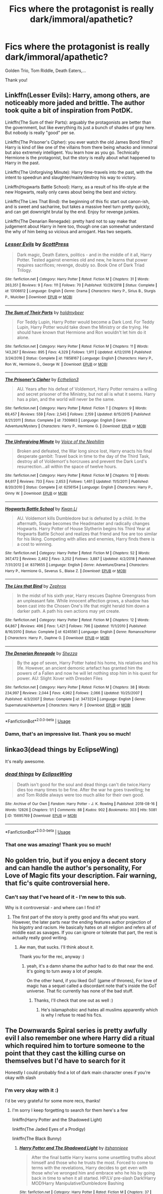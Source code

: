 #+TITLE: Fics where the protagonist is really dark/immoral/apathetic?

* Fics where the protagonist is really dark/immoral/apathetic?
:PROPERTIES:
:Author: turtle-ducky
:Score: 8
:DateUnix: 1560444808.0
:DateShort: 2019-Jun-13
:FlairText: Request
:END:
Golden Trio, Tom Riddle, Death Eaters,...

Thank you!


** Linkffn(Lesser Evils): Harry, among others, are noticeably more jaded and brittle. The author took quite a bit of inspiration from PotDK.

Linkffn(The Sum of their Parts): arguably the protagonists are better than the government, but like everything its just a bunch of shades of gray here. But nobody is really "good" per se.

Linkffn(The Prisoner's Cipher): you ever watch the old James Bond films? Harry is kind of like one of the villains from there being whacko and immoral but also extremely intelligent. You learn how as you go. Technically Hermione is the protagonist, but the story is really about what happened to Harry in the past.

Linkffn(The Unforgiving Minute): Harry time-travels into the past, with the intent to speedrun and slaughter/maim/destroy his way to victory.

Linkffn(Hogwarts Battle School): Harry, as a result of his life-style at the new Hogwarts, really only cares about being the best and victory.

Linkffn(The Lies That Bind): the beginning of this fic start out canon-ish, and is sweet and sacharine, but takes a massive heel turn pretty quickly, and can get downright brutal by the end. Enjoy for revenge junkies.

Linkffn(The Denarian Renegade): pretty hard not to say make that judgement about Harry in here too, though one can somewhat understand the why of him being so vicious and arrogant. Has two sequels.
:PROPERTIES:
:Author: XeshTrill
:Score: 8
:DateUnix: 1560450359.0
:DateShort: 2019-Jun-13
:END:

*** [[https://www.fanfiction.net/s/13106612/1/][*/Lesser Evils/*]] by [[https://www.fanfiction.net/u/4033897/ScottPress][/ScottPress/]]

#+begin_quote
  Dark magic, Death Eaters, politics - and in the middle of it all, Harry Potter. Tested against enemies old and new, he learns that power requires sacrifices; revenge, doubly so. Book One of Dark Triad Trilogy.
#+end_quote

^{/Site/:} ^{fanfiction.net} ^{*|*} ^{/Category/:} ^{Harry} ^{Potter} ^{*|*} ^{/Rated/:} ^{Fiction} ^{M} ^{*|*} ^{/Chapters/:} ^{31} ^{*|*} ^{/Words/:} ^{263,351} ^{*|*} ^{/Reviews/:} ^{9} ^{*|*} ^{/Favs/:} ^{111} ^{*|*} ^{/Follows/:} ^{70} ^{*|*} ^{/Published/:} ^{10/29/2018} ^{*|*} ^{/Status/:} ^{Complete} ^{*|*} ^{/id/:} ^{13106612} ^{*|*} ^{/Language/:} ^{English} ^{*|*} ^{/Genre/:} ^{Drama} ^{*|*} ^{/Characters/:} ^{Harry} ^{P.,} ^{Sirius} ^{B.,} ^{Sturgis} ^{P.,} ^{Mulciber} ^{*|*} ^{/Download/:} ^{[[http://www.ff2ebook.com/old/ffn-bot/index.php?id=13106612&source=ff&filetype=epub][EPUB]]} ^{or} ^{[[http://www.ff2ebook.com/old/ffn-bot/index.php?id=13106612&source=ff&filetype=mobi][MOBI]]}

--------------

[[https://www.fanfiction.net/s/11858167/1/][*/The Sum of Their Parts/*]] by [[https://www.fanfiction.net/u/7396284/holdmybeer][/holdmybeer/]]

#+begin_quote
  For Teddy Lupin, Harry Potter would become a Dark Lord. For Teddy Lupin, Harry Potter would take down the Ministry or die trying. He should have known that Hermione and Ron wouldn't let him do it alone.
#+end_quote

^{/Site/:} ^{fanfiction.net} ^{*|*} ^{/Category/:} ^{Harry} ^{Potter} ^{*|*} ^{/Rated/:} ^{Fiction} ^{M} ^{*|*} ^{/Chapters/:} ^{11} ^{*|*} ^{/Words/:} ^{143,267} ^{*|*} ^{/Reviews/:} ^{895} ^{*|*} ^{/Favs/:} ^{4,329} ^{*|*} ^{/Follows/:} ^{1,911} ^{*|*} ^{/Updated/:} ^{4/12/2016} ^{*|*} ^{/Published/:} ^{3/24/2016} ^{*|*} ^{/Status/:} ^{Complete} ^{*|*} ^{/id/:} ^{11858167} ^{*|*} ^{/Language/:} ^{English} ^{*|*} ^{/Characters/:} ^{Harry} ^{P.,} ^{Ron} ^{W.,} ^{Hermione} ^{G.,} ^{George} ^{W.} ^{*|*} ^{/Download/:} ^{[[http://www.ff2ebook.com/old/ffn-bot/index.php?id=11858167&source=ff&filetype=epub][EPUB]]} ^{or} ^{[[http://www.ff2ebook.com/old/ffn-bot/index.php?id=11858167&source=ff&filetype=mobi][MOBI]]}

--------------

[[https://www.fanfiction.net/s/7309863/1/][*/The Prisoner's Cipher/*]] by [[https://www.fanfiction.net/u/1007770/Ecthelion3][/Ecthelion3/]]

#+begin_quote
  AU. Years after his defeat of Voldemort, Harry Potter remains a willing and secret prisoner of the Ministry, but not all is what it seems. Harry has a plan, and the world will never be the same.
#+end_quote

^{/Site/:} ^{fanfiction.net} ^{*|*} ^{/Category/:} ^{Harry} ^{Potter} ^{*|*} ^{/Rated/:} ^{Fiction} ^{T} ^{*|*} ^{/Chapters/:} ^{9} ^{*|*} ^{/Words/:} ^{69,457} ^{*|*} ^{/Reviews/:} ^{559} ^{*|*} ^{/Favs/:} ^{2,545} ^{*|*} ^{/Follows/:} ^{2,159} ^{*|*} ^{/Updated/:} ^{8/15/2015} ^{*|*} ^{/Published/:} ^{8/21/2011} ^{*|*} ^{/Status/:} ^{Complete} ^{*|*} ^{/id/:} ^{7309863} ^{*|*} ^{/Language/:} ^{English} ^{*|*} ^{/Genre/:} ^{Adventure/Mystery} ^{*|*} ^{/Characters/:} ^{Harry} ^{P.,} ^{Hermione} ^{G.} ^{*|*} ^{/Download/:} ^{[[http://www.ff2ebook.com/old/ffn-bot/index.php?id=7309863&source=ff&filetype=epub][EPUB]]} ^{or} ^{[[http://www.ff2ebook.com/old/ffn-bot/index.php?id=7309863&source=ff&filetype=mobi][MOBI]]}

--------------

[[https://www.fanfiction.net/s/6256154/1/][*/The Unforgiving Minute/*]] by [[https://www.fanfiction.net/u/1508866/Voice-of-the-Nephilim][/Voice of the Nephilim/]]

#+begin_quote
  Broken and defeated, the War long since lost, Harry enacts his final desperate gambit: Travel back in time to the day of the Third Task, destroy all of Voldemort's horcruxes and prevent the Dark Lord's resurrection...all within the space of twelve hours.
#+end_quote

^{/Site/:} ^{fanfiction.net} ^{*|*} ^{/Category/:} ^{Harry} ^{Potter} ^{*|*} ^{/Rated/:} ^{Fiction} ^{M} ^{*|*} ^{/Chapters/:} ^{10} ^{*|*} ^{/Words/:} ^{84,617} ^{*|*} ^{/Reviews/:} ^{733} ^{*|*} ^{/Favs/:} ^{2,653} ^{*|*} ^{/Follows/:} ^{1,461} ^{*|*} ^{/Updated/:} ^{11/5/2011} ^{*|*} ^{/Published/:} ^{8/20/2010} ^{*|*} ^{/Status/:} ^{Complete} ^{*|*} ^{/id/:} ^{6256154} ^{*|*} ^{/Language/:} ^{English} ^{*|*} ^{/Characters/:} ^{Harry} ^{P.,} ^{Ginny} ^{W.} ^{*|*} ^{/Download/:} ^{[[http://www.ff2ebook.com/old/ffn-bot/index.php?id=6256154&source=ff&filetype=epub][EPUB]]} ^{or} ^{[[http://www.ff2ebook.com/old/ffn-bot/index.php?id=6256154&source=ff&filetype=mobi][MOBI]]}

--------------

[[https://www.fanfiction.net/s/8379655/1/][*/Hogwarts Battle School/*]] by [[https://www.fanfiction.net/u/1023780/Kwan-Li][/Kwan Li/]]

#+begin_quote
  AU. Voldemort kills Dumbledore but is defeated by a child. In the aftermath, Snape becomes the Headmaster and radically changes Hogwarts. Harry Potter of House Slytherin begins his Third Year at Hogwarts Battle School and realizes that friend and foe are too similar for his liking. Competing with allies and enemies, Harry finds there is a cost to winning.
#+end_quote

^{/Site/:} ^{fanfiction.net} ^{*|*} ^{/Category/:} ^{Harry} ^{Potter} ^{*|*} ^{/Rated/:} ^{Fiction} ^{M} ^{*|*} ^{/Chapters/:} ^{52} ^{*|*} ^{/Words/:} ^{367,472} ^{*|*} ^{/Reviews/:} ^{2,462} ^{*|*} ^{/Favs/:} ^{3,252} ^{*|*} ^{/Follows/:} ^{3,887} ^{*|*} ^{/Updated/:} ^{4/2/2018} ^{*|*} ^{/Published/:} ^{7/31/2012} ^{*|*} ^{/id/:} ^{8379655} ^{*|*} ^{/Language/:} ^{English} ^{*|*} ^{/Genre/:} ^{Adventure/Drama} ^{*|*} ^{/Characters/:} ^{Harry} ^{P.,} ^{Hermione} ^{G.,} ^{Severus} ^{S.,} ^{Blaise} ^{Z.} ^{*|*} ^{/Download/:} ^{[[http://www.ff2ebook.com/old/ffn-bot/index.php?id=8379655&source=ff&filetype=epub][EPUB]]} ^{or} ^{[[http://www.ff2ebook.com/old/ffn-bot/index.php?id=8379655&source=ff&filetype=mobi][MOBI]]}

--------------

[[https://www.fanfiction.net/s/6245561/1/][*/The Lies that Bind/*]] by [[https://www.fanfiction.net/u/522075/Zephros][/Zephros/]]

#+begin_quote
  In the midst of his sixth year, Harry rescues Daphne Greengrass from an unpleasant fate. While innocent affection grows, a shadow has been cast into the Chosen One's life that might herald him down a darker path. A path his own actions may yet create.
#+end_quote

^{/Site/:} ^{fanfiction.net} ^{*|*} ^{/Category/:} ^{Harry} ^{Potter} ^{*|*} ^{/Rated/:} ^{Fiction} ^{M} ^{*|*} ^{/Chapters/:} ^{12} ^{*|*} ^{/Words/:} ^{64,867} ^{*|*} ^{/Reviews/:} ^{496} ^{*|*} ^{/Favs/:} ^{1,421} ^{*|*} ^{/Follows/:} ^{796} ^{*|*} ^{/Updated/:} ^{11/1/2010} ^{*|*} ^{/Published/:} ^{8/16/2010} ^{*|*} ^{/Status/:} ^{Complete} ^{*|*} ^{/id/:} ^{6245561} ^{*|*} ^{/Language/:} ^{English} ^{*|*} ^{/Genre/:} ^{Romance/Horror} ^{*|*} ^{/Characters/:} ^{Harry} ^{P.,} ^{Daphne} ^{G.} ^{*|*} ^{/Download/:} ^{[[http://www.ff2ebook.com/old/ffn-bot/index.php?id=6245561&source=ff&filetype=epub][EPUB]]} ^{or} ^{[[http://www.ff2ebook.com/old/ffn-bot/index.php?id=6245561&source=ff&filetype=mobi][MOBI]]}

--------------

[[https://www.fanfiction.net/s/3473224/1/][*/The Denarian Renegade/*]] by [[https://www.fanfiction.net/u/524094/Shezza][/Shezza/]]

#+begin_quote
  By the age of seven, Harry Potter hated his home, his relatives and his life. However, an ancient demonic artefact has granted him the powers of a Fallen and now he will let nothing stop him in his quest for power. AU: Slight Xover with Dresden Files
#+end_quote

^{/Site/:} ^{fanfiction.net} ^{*|*} ^{/Category/:} ^{Harry} ^{Potter} ^{*|*} ^{/Rated/:} ^{Fiction} ^{M} ^{*|*} ^{/Chapters/:} ^{38} ^{*|*} ^{/Words/:} ^{234,997} ^{*|*} ^{/Reviews/:} ^{2,044} ^{*|*} ^{/Favs/:} ^{4,962} ^{*|*} ^{/Follows/:} ^{2,066} ^{*|*} ^{/Updated/:} ^{10/25/2007} ^{*|*} ^{/Published/:} ^{4/3/2007} ^{*|*} ^{/Status/:} ^{Complete} ^{*|*} ^{/id/:} ^{3473224} ^{*|*} ^{/Language/:} ^{English} ^{*|*} ^{/Genre/:} ^{Supernatural/Adventure} ^{*|*} ^{/Characters/:} ^{Harry} ^{P.} ^{*|*} ^{/Download/:} ^{[[http://www.ff2ebook.com/old/ffn-bot/index.php?id=3473224&source=ff&filetype=epub][EPUB]]} ^{or} ^{[[http://www.ff2ebook.com/old/ffn-bot/index.php?id=3473224&source=ff&filetype=mobi][MOBI]]}

--------------

*FanfictionBot*^{2.0.0-beta} | [[https://github.com/tusing/reddit-ffn-bot/wiki/Usage][Usage]]
:PROPERTIES:
:Author: FanfictionBot
:Score: 3
:DateUnix: 1560450408.0
:DateShort: 2019-Jun-13
:END:


*** Damn, that's an impressive list. Thank you so much!
:PROPERTIES:
:Author: turtle-ducky
:Score: 1
:DateUnix: 1560450484.0
:DateShort: 2019-Jun-13
:END:


** linkao3(dead things by EclipseWing)

It's really awesome.
:PROPERTIES:
:Author: Sharedo
:Score: 3
:DateUnix: 1560466629.0
:DateShort: 2019-Jun-14
:END:

*** [[https://archiveofourown.org/works/15695769][*/dead things/*]] by [[https://www.archiveofourown.org/users/EclipseWing/pseuds/EclipseWing][/EclipseWing/]]

#+begin_quote
  Death isn't good for the soul and dead things can't die twice.Harry dies too many times to be fine. After the war he goes travelling; he and Tom Riddle always were too much alike for their own good.
#+end_quote

^{/Site/:} ^{Archive} ^{of} ^{Our} ^{Own} ^{*|*} ^{/Fandom/:} ^{Harry} ^{Potter} ^{-} ^{J.} ^{K.} ^{Rowling} ^{*|*} ^{/Published/:} ^{2018-08-16} ^{*|*} ^{/Words/:} ^{12826} ^{*|*} ^{/Chapters/:} ^{1/1} ^{*|*} ^{/Comments/:} ^{88} ^{*|*} ^{/Kudos/:} ^{902} ^{*|*} ^{/Bookmarks/:} ^{303} ^{*|*} ^{/Hits/:} ^{5081} ^{*|*} ^{/ID/:} ^{15695769} ^{*|*} ^{/Download/:} ^{[[https://archiveofourown.org/downloads/15695769/dead%20things.epub?updated_at=1534438030][EPUB]]} ^{or} ^{[[https://archiveofourown.org/downloads/15695769/dead%20things.mobi?updated_at=1534438030][MOBI]]}

--------------

*FanfictionBot*^{2.0.0-beta} | [[https://github.com/tusing/reddit-ffn-bot/wiki/Usage][Usage]]
:PROPERTIES:
:Author: FanfictionBot
:Score: 2
:DateUnix: 1560466654.0
:DateShort: 2019-Jun-14
:END:


*** That one was amazing! Thank you so much!
:PROPERTIES:
:Author: turtle-ducky
:Score: 2
:DateUnix: 1560585630.0
:DateShort: 2019-Jun-15
:END:


** No golden trio, but if you enjoy a decent story and can handle the author's personality, For Love of Magic fits your description. Fair warning, that fic's quite controversial here.
:PROPERTIES:
:Author: king123440
:Score: 5
:DateUnix: 1560450500.0
:DateShort: 2019-Jun-13
:END:

*** Can't say that I've heard of it - I'm new to this sub.

Why is it controversial - and where can I find it?
:PROPERTIES:
:Author: turtle-ducky
:Score: 3
:DateUnix: 1560450579.0
:DateShort: 2019-Jun-13
:END:

**** The first part of the story is pretty good and fits what you want. However, the later parts near the ending features author projection of his bigotry and racism. He basically hates on all religion and refers all of middle east as savages. If you can ignore or tolerate that part, the rest is actually really good writing.
:PROPERTIES:
:Author: king123440
:Score: 1
:DateUnix: 1560451078.0
:DateShort: 2019-Jun-13
:END:

***** Aw man, that sucks. I'll think about it.

Thank you for the rec, anyway :)
:PROPERTIES:
:Author: turtle-ducky
:Score: 1
:DateUnix: 1560451167.0
:DateShort: 2019-Jun-13
:END:

****** yeah, it's a damn shame the author had to do that near the end. It's going to turn away a lot of people.

On the other hand, if you liked GoT (game of thrones), For love of magic has a sequel called a discordant note that's inside the GoT universe. That fic currently has none of the bad stuff.
:PROPERTIES:
:Author: king123440
:Score: 0
:DateUnix: 1560451689.0
:DateShort: 2019-Jun-13
:END:

******* Thanks, I'll check that one out as well :)
:PROPERTIES:
:Author: turtle-ducky
:Score: 1
:DateUnix: 1560451976.0
:DateShort: 2019-Jun-13
:END:

******** He's islamaphobic and hates all muslims apparently which is why I refuse to read his fics.
:PROPERTIES:
:Author: tekkenjin
:Score: 3
:DateUnix: 1560462730.0
:DateShort: 2019-Jun-14
:END:


** The Downwards Spiral series is pretty awfully evil I also remember one where Harry did a ritual which required him to torture someone to the point that they cast the killing curse on themselves but I'd have to search for it

Honestly I could probably find a lot of dark main character ones if you're okay with slash
:PROPERTIES:
:Author: ZePwnzerRJ
:Score: 2
:DateUnix: 1560603966.0
:DateShort: 2019-Jun-15
:END:

*** I'm very okay with it :)

I'd be very grateful for some more recs, thanks!
:PROPERTIES:
:Author: turtle-ducky
:Score: 1
:DateUnix: 1560607257.0
:DateShort: 2019-Jun-15
:END:

**** I'm sorry I keep forgetting to search for them here's a few

linkffn(Harry Potter and the Shadowed Light)

linkffn(The Jaded Eyes of a Prodigy)

linkffn(The Black Bunny)
:PROPERTIES:
:Author: ZePwnzerRJ
:Score: 1
:DateUnix: 1560759462.0
:DateShort: 2019-Jun-17
:END:

***** [[https://www.fanfiction.net/s/12417631/1/][*/Harry Potter and The Shadowed Light/*]] by [[https://www.fanfiction.net/u/7253772/itshannieee][/itshannieee/]]

#+begin_quote
  After the final battle Harry learns some unsettling truths about himself and those who he trusts the most. Forced to come to terms with the revelations, Harry decides to get even with those who've wronged him and embrace who he his by going back in time to when it all started. HP/LV pre-slash Dark!Harry MOD!Harry Manipulative!Dumbledore Bashing
#+end_quote

^{/Site/:} ^{fanfiction.net} ^{*|*} ^{/Category/:} ^{Harry} ^{Potter} ^{*|*} ^{/Rated/:} ^{Fiction} ^{M} ^{*|*} ^{/Chapters/:} ^{37} ^{*|*} ^{/Words/:} ^{219,569} ^{*|*} ^{/Reviews/:} ^{1,603} ^{*|*} ^{/Favs/:} ^{3,949} ^{*|*} ^{/Follows/:} ^{4,706} ^{*|*} ^{/Updated/:} ^{4/4} ^{*|*} ^{/Published/:} ^{3/24/2017} ^{*|*} ^{/id/:} ^{12417631} ^{*|*} ^{/Language/:} ^{English} ^{*|*} ^{/Genre/:} ^{Romance/Adventure} ^{*|*} ^{/Characters/:} ^{Harry} ^{P.,} ^{Sirius} ^{B.,} ^{Voldemort,} ^{Tom} ^{R.} ^{Jr.} ^{*|*} ^{/Download/:} ^{[[http://www.ff2ebook.com/old/ffn-bot/index.php?id=12417631&source=ff&filetype=epub][EPUB]]} ^{or} ^{[[http://www.ff2ebook.com/old/ffn-bot/index.php?id=12417631&source=ff&filetype=mobi][MOBI]]}

--------------

[[https://www.fanfiction.net/s/4001281/1/][*/Jaded Eyes of a Prodigy/*]] by [[https://www.fanfiction.net/u/1111871/wickedlfairy17][/wickedlfairy17/]]

#+begin_quote
  DarkHarry snapped early on, follow his journey for revenge. Surprises at every turn and not everything is as it appears. His search for power will reshape the world by fire and the magical world will never know what hit them.Slash LVHP Full summery inside
#+end_quote

^{/Site/:} ^{fanfiction.net} ^{*|*} ^{/Category/:} ^{Harry} ^{Potter} ^{*|*} ^{/Rated/:} ^{Fiction} ^{M} ^{*|*} ^{/Chapters/:} ^{21} ^{*|*} ^{/Words/:} ^{216,842} ^{*|*} ^{/Reviews/:} ^{2,103} ^{*|*} ^{/Favs/:} ^{5,212} ^{*|*} ^{/Follows/:} ^{3,301} ^{*|*} ^{/Updated/:} ^{3/5/2013} ^{*|*} ^{/Published/:} ^{1/8/2008} ^{*|*} ^{/Status/:} ^{Complete} ^{*|*} ^{/id/:} ^{4001281} ^{*|*} ^{/Language/:} ^{English} ^{*|*} ^{/Genre/:} ^{Adventure/Romance} ^{*|*} ^{/Characters/:} ^{Harry} ^{P.,} ^{Voldemort} ^{*|*} ^{/Download/:} ^{[[http://www.ff2ebook.com/old/ffn-bot/index.php?id=4001281&source=ff&filetype=epub][EPUB]]} ^{or} ^{[[http://www.ff2ebook.com/old/ffn-bot/index.php?id=4001281&source=ff&filetype=mobi][MOBI]]}

--------------

[[https://www.fanfiction.net/s/5432341/1/][*/The Black Bunny/*]] by [[https://www.fanfiction.net/u/1271215/Windseeker2305][/Windseeker2305/]]

#+begin_quote
  Harry's had it with his destined role after the Order does something he can't forgive. Now he's done with both sides of the war and wants to be left alone. But since when have his wishes ever counted for anything? LV/HP Slash & MPREG.More warnings inside.
#+end_quote

^{/Site/:} ^{fanfiction.net} ^{*|*} ^{/Category/:} ^{Harry} ^{Potter} ^{*|*} ^{/Rated/:} ^{Fiction} ^{M} ^{*|*} ^{/Chapters/:} ^{33} ^{*|*} ^{/Words/:} ^{484,412} ^{*|*} ^{/Reviews/:} ^{4,487} ^{*|*} ^{/Favs/:} ^{8,314} ^{*|*} ^{/Follows/:} ^{8,050} ^{*|*} ^{/Updated/:} ^{12/6/2017} ^{*|*} ^{/Published/:} ^{10/10/2009} ^{*|*} ^{/id/:} ^{5432341} ^{*|*} ^{/Language/:} ^{English} ^{*|*} ^{/Genre/:} ^{Humor/Romance} ^{*|*} ^{/Characters/:} ^{Voldemort,} ^{Harry} ^{P.} ^{*|*} ^{/Download/:} ^{[[http://www.ff2ebook.com/old/ffn-bot/index.php?id=5432341&source=ff&filetype=epub][EPUB]]} ^{or} ^{[[http://www.ff2ebook.com/old/ffn-bot/index.php?id=5432341&source=ff&filetype=mobi][MOBI]]}

--------------

*FanfictionBot*^{2.0.0-beta} | [[https://github.com/tusing/reddit-ffn-bot/wiki/Usage][Usage]]
:PROPERTIES:
:Author: FanfictionBot
:Score: 1
:DateUnix: 1560759488.0
:DateShort: 2019-Jun-17
:END:


** linkffn(Circular Reasoning) it features a fairly dark/immoral/apathetic Harry. Very well written.

linkffn(The Lesser Sadness) my personal favorite OP!Harry fic, though he has /slightly/ more morals than the other works I'm recommending. After dying at the Battle of Hogwarts, he makes a bargain with demons to bring him back in time more powerful than in the past. In exchange he has voices in his head that encourage wanton violence and destruction. Sadly unfinished, but totally worth it.

linkffn(Echoes in the Fog) Features the most Evil!Harry I've ever come across. Canon!Harry and Grey!Harry, with friends, find themselves in an alternate world ruled by Voldemort, with Evil!Harry has his second in command. Grey!Harry comes from the author's brilliant short fic linkffn(For Lack of a Bezoar) and Evil!Harry comes from the author's Downward Spiral Saga, which I never read so I didn't link here, though perhaps you'd like that as well. Echoes in the Fog is a fantastic read and I highly recommend it.
:PROPERTIES:
:Author: Efficient_Assistant
:Score: 1
:DateUnix: 1560455649.0
:DateShort: 2019-Jun-14
:END:

*** [[https://www.fanfiction.net/s/2680093/1/][*/Circular Reasoning/*]] by [[https://www.fanfiction.net/u/513750/Swimdraconian][/Swimdraconian/]]

#+begin_quote
  Torn from a desolate future, Harry awakens in his teenage body with a hefty debt on his soul. Entangled in his lies and unable to trust even his own fraying sanity, he struggles to stay ahead of his enemies. Desperation is the new anthem of violence.
#+end_quote

^{/Site/:} ^{fanfiction.net} ^{*|*} ^{/Category/:} ^{Harry} ^{Potter} ^{*|*} ^{/Rated/:} ^{Fiction} ^{M} ^{*|*} ^{/Chapters/:} ^{28} ^{*|*} ^{/Words/:} ^{243,394} ^{*|*} ^{/Reviews/:} ^{2,057} ^{*|*} ^{/Favs/:} ^{5,525} ^{*|*} ^{/Follows/:} ^{6,129} ^{*|*} ^{/Updated/:} ^{4/16/2017} ^{*|*} ^{/Published/:} ^{11/28/2005} ^{*|*} ^{/id/:} ^{2680093} ^{*|*} ^{/Language/:} ^{English} ^{*|*} ^{/Genre/:} ^{Adventure/Horror} ^{*|*} ^{/Characters/:} ^{Harry} ^{P.} ^{*|*} ^{/Download/:} ^{[[http://www.ff2ebook.com/old/ffn-bot/index.php?id=2680093&source=ff&filetype=epub][EPUB]]} ^{or} ^{[[http://www.ff2ebook.com/old/ffn-bot/index.php?id=2680093&source=ff&filetype=mobi][MOBI]]}

--------------

[[https://www.fanfiction.net/s/10959046/1/][*/The Lesser Sadness/*]] by [[https://www.fanfiction.net/u/4727972/Newcomb][/Newcomb/]]

#+begin_quote
  Crush the world beneath your heel. Destroy everyone who has ever slighted you. Tear down creation just to see if you can. Kill anything beautiful. Take what you want. Desecrate everything.
#+end_quote

^{/Site/:} ^{fanfiction.net} ^{*|*} ^{/Category/:} ^{Harry} ^{Potter} ^{*|*} ^{/Rated/:} ^{Fiction} ^{M} ^{*|*} ^{/Chapters/:} ^{3} ^{*|*} ^{/Words/:} ^{20,949} ^{*|*} ^{/Reviews/:} ^{290} ^{*|*} ^{/Favs/:} ^{1,567} ^{*|*} ^{/Follows/:} ^{1,969} ^{*|*} ^{/Updated/:} ^{8/22/2015} ^{*|*} ^{/Published/:} ^{1/9/2015} ^{*|*} ^{/id/:} ^{10959046} ^{*|*} ^{/Language/:} ^{English} ^{*|*} ^{/Genre/:} ^{Adventure/Drama} ^{*|*} ^{/Characters/:} ^{Harry} ^{P.,} ^{Voldemort,} ^{Albus} ^{D.,} ^{Penelope} ^{C.} ^{*|*} ^{/Download/:} ^{[[http://www.ff2ebook.com/old/ffn-bot/index.php?id=10959046&source=ff&filetype=epub][EPUB]]} ^{or} ^{[[http://www.ff2ebook.com/old/ffn-bot/index.php?id=10959046&source=ff&filetype=mobi][MOBI]]}

--------------

[[https://www.fanfiction.net/s/13165325/1/][*/Echoes in the Fog/*]] by [[https://www.fanfiction.net/u/10461539/BolshevikMuppet99][/BolshevikMuppet99/]]

#+begin_quote
  Our choices define us. When Harry and his closest friends are transported to an alternate dimension, thirty years after the war's end, and forced to face the results of what would have been if only they had chosen differently, he will discover just how true this is. Features H/G, H/Hr, H/DG. Not multi.
#+end_quote

^{/Site/:} ^{fanfiction.net} ^{*|*} ^{/Category/:} ^{Harry} ^{Potter} ^{*|*} ^{/Rated/:} ^{Fiction} ^{M} ^{*|*} ^{/Chapters/:} ^{17} ^{*|*} ^{/Words/:} ^{129,442} ^{*|*} ^{/Reviews/:} ^{126} ^{*|*} ^{/Favs/:} ^{95} ^{*|*} ^{/Follows/:} ^{113} ^{*|*} ^{/Updated/:} ^{4/1} ^{*|*} ^{/Published/:} ^{1/1} ^{*|*} ^{/Status/:} ^{Complete} ^{*|*} ^{/id/:} ^{13165325} ^{*|*} ^{/Language/:} ^{English} ^{*|*} ^{/Genre/:} ^{Suspense/Horror} ^{*|*} ^{/Characters/:} ^{Harry} ^{P.,} ^{Ron} ^{W.,} ^{Hermione} ^{G.,} ^{Ginny} ^{W.} ^{*|*} ^{/Download/:} ^{[[http://www.ff2ebook.com/old/ffn-bot/index.php?id=13165325&source=ff&filetype=epub][EPUB]]} ^{or} ^{[[http://www.ff2ebook.com/old/ffn-bot/index.php?id=13165325&source=ff&filetype=mobi][MOBI]]}

--------------

[[https://www.fanfiction.net/s/13108396/1/][*/For Lack of a Bezoar/*]] by [[https://www.fanfiction.net/u/10461539/BolshevikMuppet99][/BolshevikMuppet99/]]

#+begin_quote
  Canon Divergence from HBP. When Harry fails to save Ron's life in Slughorn's office, he and Hermione are thrust into a search for answers. But the path is thornier than either of them could have possibly imagined.
#+end_quote

^{/Site/:} ^{fanfiction.net} ^{*|*} ^{/Category/:} ^{Harry} ^{Potter} ^{*|*} ^{/Rated/:} ^{Fiction} ^{M} ^{*|*} ^{/Chapters/:} ^{5} ^{*|*} ^{/Words/:} ^{35,032} ^{*|*} ^{/Reviews/:} ^{84} ^{*|*} ^{/Favs/:} ^{263} ^{*|*} ^{/Follows/:} ^{156} ^{*|*} ^{/Updated/:} ^{11/16/2018} ^{*|*} ^{/Published/:} ^{10/31/2018} ^{*|*} ^{/Status/:} ^{Complete} ^{*|*} ^{/id/:} ^{13108396} ^{*|*} ^{/Language/:} ^{English} ^{*|*} ^{/Genre/:} ^{Angst/Mystery} ^{*|*} ^{/Characters/:} ^{Harry} ^{P.,} ^{Ron} ^{W.,} ^{Hermione} ^{G.,} ^{Draco} ^{M.} ^{*|*} ^{/Download/:} ^{[[http://www.ff2ebook.com/old/ffn-bot/index.php?id=13108396&source=ff&filetype=epub][EPUB]]} ^{or} ^{[[http://www.ff2ebook.com/old/ffn-bot/index.php?id=13108396&source=ff&filetype=mobi][MOBI]]}

--------------

*FanfictionBot*^{2.0.0-beta} | [[https://github.com/tusing/reddit-ffn-bot/wiki/Usage][Usage]]
:PROPERTIES:
:Author: FanfictionBot
:Score: 1
:DateUnix: 1560455680.0
:DateShort: 2019-Jun-14
:END:


*** Brilliant recs, thank you so much!
:PROPERTIES:
:Author: turtle-ducky
:Score: 1
:DateUnix: 1560455886.0
:DateShort: 2019-Jun-14
:END:

**** No problem! Enjoy! :)
:PROPERTIES:
:Author: Efficient_Assistant
:Score: 1
:DateUnix: 1560456208.0
:DateShort: 2019-Jun-14
:END:
